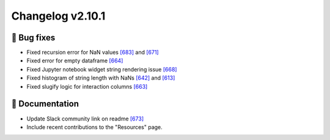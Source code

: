 Changelog v2.10.1
-----------------

🐛 Bug fixes
^^^^^^^^^^^^
- Fixed recursion error for NaN values `[683] <https://github.com/ydataai/pandas-profiling/issues/683>`_ and `[671] <https://github.com/ydataai/pandas-profiling/issues/671>`_
- Fixed error for empty dataframe `[664] <https://github.com/ydataai/pandas-profiling/issues/664>`_
- Fixed Jupyter notebook widget string rendering issue `[668] <https://github.com/ydataai/pandas-profiling/issues/668>`_
- Fixed histogram of string length with NaNs `[642] <https://github.com/ydataai/pandas-profiling/issues/642>`_ and `[613] <https://github.com/ydataai/pandas-profiling/issues/613>`_
- Fixed slugify logic for interaction columns `[663] <https://github.com/ydataai/pandas-profiling/issues/663>`_

📖 Documentation
^^^^^^^^^^^^^^^^
- Update Slack community link on readme `[673] <https://github.com/ydataai/pandas-profiling/issues/673>`_
- Include recent contributions to the "Resources" page.